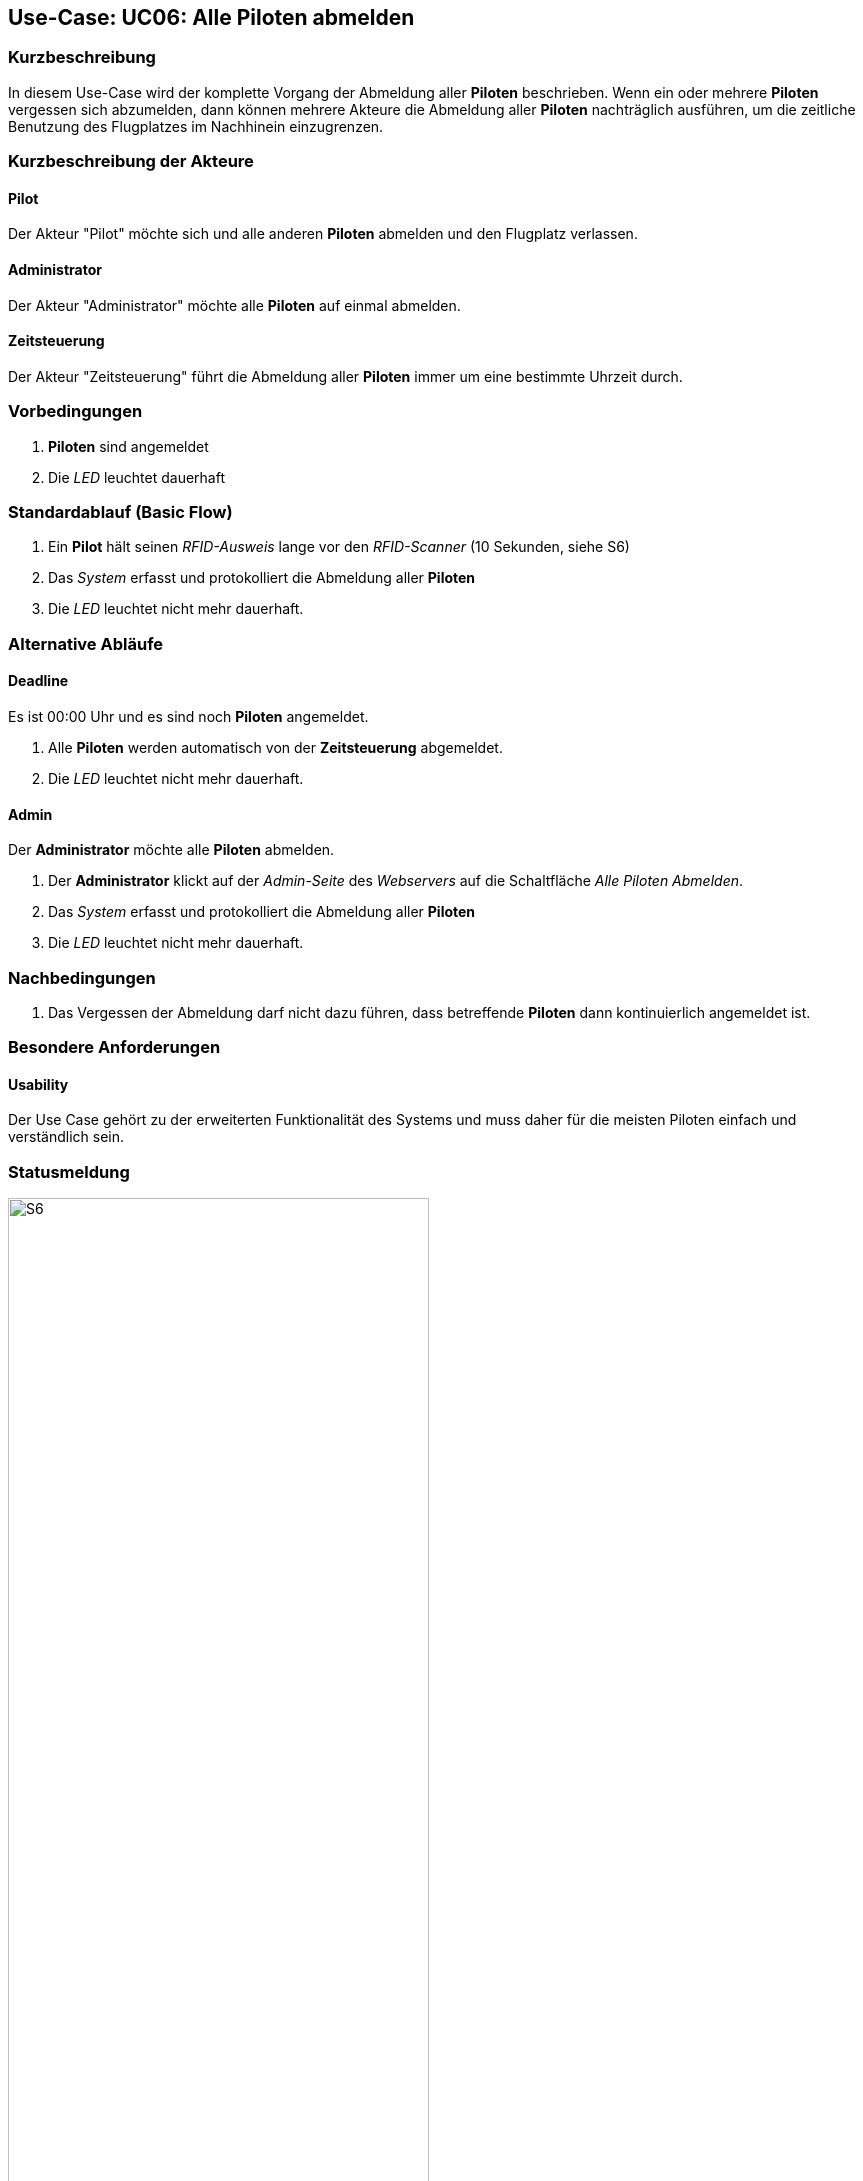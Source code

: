 == Use-Case: UC06: Alle Piloten abmelden
===	Kurzbeschreibung

In diesem Use-Case wird der komplette Vorgang der Abmeldung aller *Piloten* beschrieben. Wenn ein oder mehrere *Piloten* vergessen sich abzumelden, dann können mehrere Akteure die Abmeldung aller *Piloten* nachträglich ausführen, um die zeitliche Benutzung des Flugplatzes im Nachhinein einzugrenzen.

===	Kurzbeschreibung der Akteure
==== Pilot
Der Akteur "Pilot" möchte sich und alle anderen *Piloten* abmelden und den Flugplatz verlassen.

==== Administrator
Der Akteur "Administrator" möchte alle *Piloten* auf einmal abmelden.

==== Zeitsteuerung
Der Akteur "Zeitsteuerung" führt die Abmeldung aller *Piloten* immer um eine bestimmte Uhrzeit durch.


=== Vorbedingungen
. *Piloten* sind angemeldet
. Die _LED_ leuchtet dauerhaft

=== Standardablauf (Basic Flow)

. Ein *Pilot* hält seinen _RFID-Ausweis_ lange vor den _RFID-Scanner_ (10 Sekunden, siehe S6)
. Das _System_ erfasst und protokolliert die Abmeldung aller *Piloten*
. Die _LED_ leuchtet nicht mehr dauerhaft.

=== Alternative Abläufe
==== Deadline
Es ist 00:00 Uhr und es sind noch *Piloten* angemeldet.

. Alle *Piloten* werden automatisch von der *Zeitsteuerung* abgemeldet.
. Die _LED_ leuchtet nicht mehr dauerhaft.

==== Admin
Der *Administrator* möchte alle *Piloten* abmelden.

. Der *Administrator* klickt auf der _Admin-Seite_ des _Webservers_ auf die Schaltfläche _Alle Piloten Abmelden_.
. Das _System_ erfasst und protokolliert die Abmeldung aller *Piloten*
. Die _LED_ leuchtet nicht mehr dauerhaft.


===	Nachbedingungen
. Das Vergessen der Abmeldung darf nicht dazu führen, dass betreffende *Piloten* dann kontinuierlich angemeldet ist.


=== Besondere Anforderungen

==== Usability
Der Use Case gehört zu der erweiterten Funktionalität des Systems und muss daher für die meisten Piloten einfach und verständlich sein.

=== Statusmeldung

.Statusmeldung: S6
image::Einzelne_Statusmeldungen/UC06_S6.png[S6, width=70%, align="center"]

.Zustand: Kein Pilot aktiv
image::Einzelne_Statusmeldungen/Zustand_1_Kein_Pilot_aktiv.png[Kein Pilot aktiv, width=70%, align="center"]

.Zustand: Mindestens 1 Pilot aktiv
image::Einzelne_Statusmeldungen/Zustand_2_Mindestens_ein_Pilot_aktiv.png[Mindestens 1 Pilot aktiv, width=70%, align="center"]

